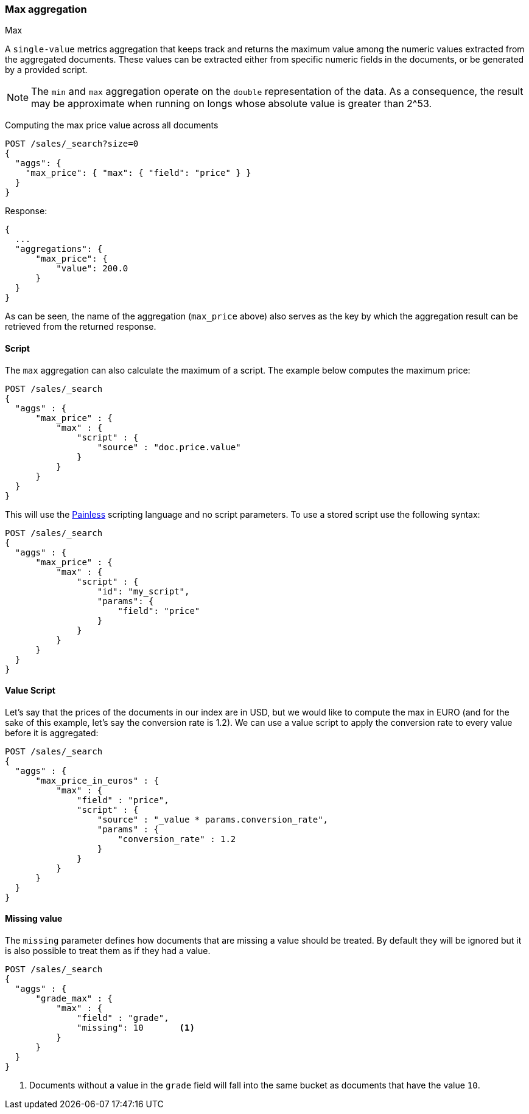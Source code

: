 [[search-aggregations-metrics-max-aggregation]]
=== Max aggregation
++++
<titleabbrev>Max</titleabbrev>
++++

A `single-value` metrics aggregation that keeps track and returns the maximum
value among the numeric values extracted from the aggregated documents. These
values can be extracted either from specific numeric fields in the documents,
or be generated by a provided script.

NOTE: The `min` and `max` aggregation operate on the `double` representation of
the data. As a consequence, the result may be approximate when running on longs
whose absolute value is greater than +2^53+.

Computing the max price value across all documents

[source,console]
--------------------------------------------------
POST /sales/_search?size=0
{
  "aggs": {
    "max_price": { "max": { "field": "price" } }
  }
}
--------------------------------------------------
// TEST[setup:sales]

Response:

[source,console-result]
--------------------------------------------------
{
  ...
  "aggregations": {
      "max_price": {
          "value": 200.0
      }
  }
}
--------------------------------------------------
// TESTRESPONSE[s/\.\.\./"took": $body.took,"timed_out": false,"_shards": $body._shards,"hits": $body.hits,/]

As can be seen, the name of the aggregation (`max_price` above) also serves as
the key by which the aggregation result can be retrieved from the returned
response.

==== Script

The `max` aggregation can also calculate the maximum of a script. The example
below computes the maximum price:

[source,console]
--------------------------------------------------
POST /sales/_search
{
  "aggs" : {
      "max_price" : {
          "max" : {
              "script" : {
                  "source" : "doc.price.value"
              }
          }
      }
  }
}
--------------------------------------------------
// TEST[setup:sales]

This will use the <<modules-scripting-painless, Painless>> scripting language
and no script parameters. To use a stored script use the following syntax:

[source,console]
--------------------------------------------------
POST /sales/_search
{
  "aggs" : {
      "max_price" : {
          "max" : {
              "script" : {
                  "id": "my_script",
                  "params": {
                      "field": "price"
                  }
              }
          }
      }
  }
}
--------------------------------------------------
// TEST[setup:sales,stored_example_script]

==== Value Script

Let's say that the prices of the documents in our index are in USD, but we
would like to compute the max in EURO (and for the sake of this example, let's
say the conversion rate is 1.2). We can use a value script to apply the
conversion rate to every value before it is aggregated:

[source,console]
--------------------------------------------------
POST /sales/_search
{
  "aggs" : {
      "max_price_in_euros" : {
          "max" : {
              "field" : "price",
              "script" : {
                  "source" : "_value * params.conversion_rate",
                  "params" : {
                      "conversion_rate" : 1.2
                  }
              }
          }
      }
  }
}
--------------------------------------------------
// TEST[setup:sales]

==== Missing value

The `missing` parameter defines how documents that are missing a value should
be treated. By default they will be ignored but it is also possible to treat
them as if they had a value.

[source,console]
--------------------------------------------------
POST /sales/_search
{
  "aggs" : {
      "grade_max" : {
          "max" : {
              "field" : "grade",
              "missing": 10       <1>
          }
      }
  }
}
--------------------------------------------------
// TEST[setup:sales]

<1> Documents without a value in the `grade` field will fall into the same
bucket as documents that have the value `10`.
